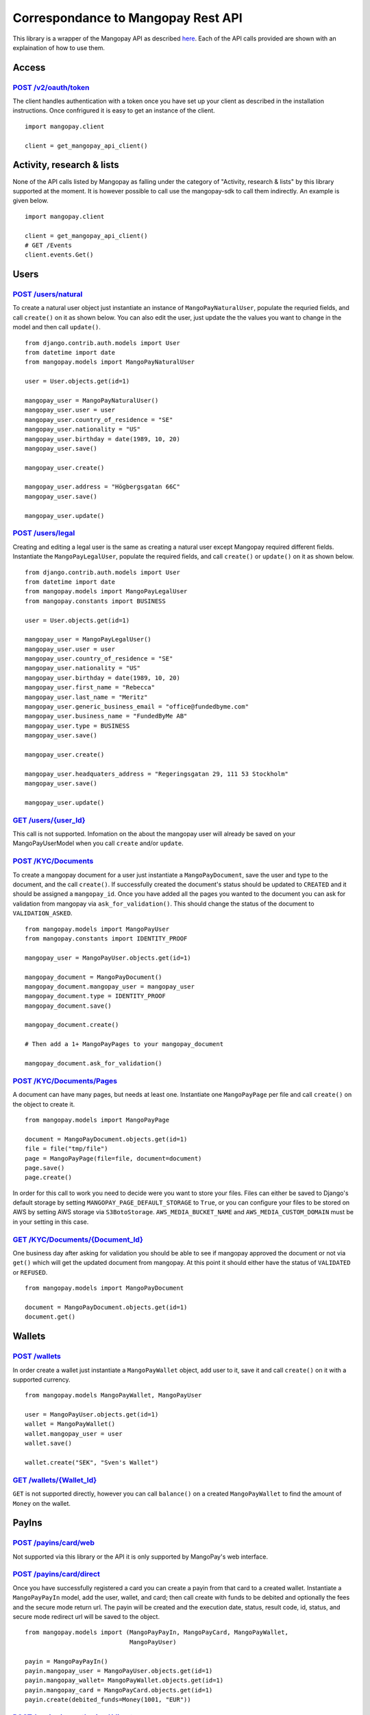 Correspondance to Mangopay Rest API
===================================

This library is a wrapper of the Mangopay API as described `here
<http://docs.mangopay.com/api-references/>`_. Each of the API calls provided
are shown with an explaination of how to use them.

Access
------

`POST /v2/oauth/token <http://docs.mangopay.com/api-references/authenticating/>`_
*********************************************************************************

The client handles authentication with a token once you have set up your client
as described in the installation instructions. Once confrigured it is easy to
get an instance of the client.

::

    import mangopay.client

    client = get_mangopay_api_client()


Activity, research & lists
--------------------------

None of the API calls listed by Mangopay as falling under the category of "Activity, research & lists" by this library supported at the moment. It is however possible to call use the mangopay-sdk to call them indirectly. An example is given below.

::

    import mangopay.client

    client = get_mangopay_api_client()
    # GET /Events
    client.events.Get()

Users
-----

`POST /users/natural <http://docs.mangopay.com/api-references/users/natural-users/>`_
*************************************************************************************

To create a natural user object just instantiate an instance of
``MangoPayNaturalUser``, populate the requried fields, and call ``create()`` on
it as shown below. You can also edit the user, just update the the values you want to change in the model and then call ``update()``.

::

    from django.contrib.auth.models import User
    from datetime import date
    from mangopay.models import MangoPayNaturalUser

    user = User.objects.get(id=1)

    mangopay_user = MangoPayNaturalUser()
    mangopay_user.user = user
    mangopay_user.country_of_residence = "SE"
    mangopay_user.nationality = "US"
    mangopay_user.birthday = date(1989, 10, 20)
    mangopay_user.save()

    mangopay_user.create()

    mangopay_user.address = "Högbergsgatan 66C"
    mangopay_user.save()

    mangopay_user.update()


`POST /users/legal <http://docs.mangopay.com/api-references/users/legal-users/>`_
*********************************************************************************

Creating and editing a legal user is the same as creating a natural user except Mangopay
required different fields. Instantiate the ``MangoPayLegalUser``, populate the
required fields, and call ``create()`` or ``update()`` on it as shown below.

::

    from django.contrib.auth.models import User
    from datetime import date
    from mangopay.models import MangoPayLegalUser
    from mangopay.constants import BUSINESS

    user = User.objects.get(id=1)

    mangopay_user = MangoPayLegalUser()
    mangopay_user.user = user
    mangopay_user.country_of_residence = "SE"
    mangopay_user.nationality = "US"
    mangopay_user.birthday = date(1989, 10, 20)
    mangopay_user.first_name = "Rebecca"
    mangopay_user.last_name = "Meritz"
    mangopay_user.generic_business_email = "office@fundedbyme.com"
    mangopay_user.business_name = "FundedByMe AB"
    mangopay_user.type = BUSINESS
    mangopay_user.save()

    mangopay_user.create()

    mangopay_user.headquaters_address = "Regeringsgatan 29, 111 53 Stockholm"
    mangopay_user.save()

    mangopay_user.update()


`GET /users/{user_Id} <http://docs.mangopay.com/api-references/users/>`_
************************************************************************

This call is not supported. Infomation on the about the mangopay user will
already be saved on your MangoPayUserModel when you call ``create`` and/or
``update``.

`POST /KYC/Documents <http://docs.mangopay.com/api-references/kyc/documents/>`_
*******************************************************************************

To create a mangopay document for a user just instantiate a
``MangoPayDocument``, save the user and type to the document, and the call
``create()``. If successfully created the document's status should be updated to
``CREATED`` and it should be assigned a ``mangopay_id``.
Once you have added all the pages you wanted to the document you
can ask for validation from mangopay via ``ask_for_validation()``. This should
change the status of the document to ``VALIDATION_ASKED``.

::

    from mangopay.models import MangoPayUser
    from mangopay.constants import IDENTITY_PROOF

    mangopay_user = MangoPayUser.objects.get(id=1)

    mangopay_document = MangoPayDocument()
    mangopay_document.mangopay_user = mangopay_user
    mangopay_document.type = IDENTITY_PROOF
    mangopay_document.save()

    mangopay_document.create()

    # Then add a 1+ MangoPayPages to your mangopay_document

    mangopay_document.ask_for_validation()



`POST /KYC/Documents/Pages <http://docs.mangopay.com/api-references/kyc/pages/>`_
*********************************************************************************
A document can have many pages, but needs at least one. Instantiate one
``MangoPayPage`` per file and call ``create()`` on the object to create it.

::

    from mangopay.models import MangoPayPage

    document = MangoPayDocument.objects.get(id=1)
    file = file("tmp/file")
    page = MangoPayPage(file=file, document=document)
    page.save()
    page.create()


In order for this call to work you need to decide were you want to store your
files. Files can either be saved to Django's default storage by setting
``MANGOPAY_PAGE_DEFAULT_STORAGE`` to ``True``, or you can configure your files to be
stored on AWS by setting AWS storage via ``S3BotoStorage``. ``AWS_MEDIA_BUCKET_NAME`` and ``AWS_MEDIA_CUSTOM_DOMAIN`` must be in your setting in this case.

`GET /KYC/Documents/{Document_Id} <http://docs.mangopay.com/api-references/kyc/documents/>`_
********************************************************************************************
One business day after asking for validation you should be able to see if mangopay approved the document or not via
``get()`` which will get the updated document from mangopay. At this point it
should either have the status of ``VALIDATED`` or ``REFUSED``.

::

    from mangopay.models import MangoPayDocument

    document = MangoPayDocument.objects.get(id=1)
    document.get()


Wallets
-------

`POST /wallets`_
****************

In order create a wallet just instantiate a ``MangoPayWallet`` object, add user
to it, save it and call ``create()`` on it with a supported currency.

::

    from mangopay.models MangoPayWallet, MangoPayUser

    user = MangoPayUser.objects.get(id=1)
    wallet = MangoPayWallet()
    wallet.mangopay_user = user
    wallet.save()

    wallet.create("SEK", "Sven's Wallet")


`GET /wallets/{Wallet_Id}`_
***************************

``GET`` is not supported directly, however you can call ``balance()`` on a
created ``MangoPayWallet`` to find the amount of ``Money`` on the wallet.

PayIns
------

`POST /payins/card/web`_
*************************

Not supported via this library or the API it is only supported by MangoPay's web interface.

`POST /payins/card/direct`_
***************************
Once you have successfully registered a card you can create a payin from that
card to a created wallet. Instantiate a ``MangoPayPayIn`` model, add the user,
wallet, and card; then call create with funds to be debited and optionally the
fees and the secure mode return url. The payin will be created and the
execution date, status, result code, id, status, and secure mode redirect url
will be saved to the object.

::

    from mangopay.models import (MangoPayPayIn, MangoPayCard, MangoPayWallet,
                                 MangoPayUser)

    payin = MangoPayPayIn()
    payin.mangopay_user = MangoPayUser.objects.get(id=1)
    payin.mangopay_wallet= MangoPayWallet.objects.get(id=1)
    payin.mangopay_card = MangoPayCard.objects.get(id=1)
    payin.create(debited_funds=Money(1001, "EUR"))

`POST /payins/preauthorized/direct`_
************************************

Preauthorizations are not currently supported by this library. Pull
requests welcome.

`GET /payins/{PayIn_Id}`_
*************************
Once a ``MangoPayPayIn`` is created it's associated status can be updated via
calling ``get()`` on the instance.

::

    from mangopay.models import MangoPayPayIn

    payin = MangoPayPayIn.objects.get(id=1)
    payin.get()


`POST /cardregistration`_
**************************
Before a card can be used it must be registered with a user. Just instantiate a ``MangoPayCardRegistration`` object, add a user to it, and call ``create()`` with a supported currency. When you do this MangoPay's ID will be saved to the object.

::

    from mangopay.models import MangoPayCardRegistration, MangoPayUser

    card_registration = MangoPayCardRegistration()
    card_registration.mangopay_user = MangoPayUser.objects.get(id=1)
    card_registration.create("EUR")


`GET /cardregistration/{CardRegistration_Id}`_
**********************************************
Once you have created a ``MangoPayCardRegistration`` object you can
access the card's preregistration data by calling ``get_preregistration_data()``. This data comes in the form of a dictionary with the keys: "preregistrationData", "accessKey", and "cardRegistrationURL".

::

    from mangopay.models import MangoPayCardRegistration

    card_registration = MangoPayCardRegistration.objects.get(id=1)
    card_registration.get_preregistration_data()


`GET /cards/{Card_Id}`_
***********************
After registering a card with MangoPay you should get back the card's Id. If you
save that card's Id to the related ``MangoPayCard`` object by calling
``save_mangopay_card_id()``, then later you can access the card's info by calling
``request_card_info()``. Requesting the card's info will save the
expiration date, alias, and active and valid state to the ``MangoPayCard``
object.

::

    from mangopay.models import MangoPayCardRegistration

    card_registration = MangoPayCardRegistration.objects.get(id=1)
    card_registration.save_mangopay_card_id("123456")

    card_registration.mangopay_card.request_card_info()


`POST /preauthorization/card/direct`_
**************************************

Preauthorizations are not currently supported by this library. Pull
requests welcome.

`GET /preauthorization/{PreAuthorization_Id}`_
***********************************************

Preauthorizations are not currently supported by this library. Pull
requests welcome.

Refunds
-------

`POST /transfers/{Transfer_Id}/Refund`_
***************************************
Transfers and refunds of those transfers are not supported by this library. Pull
requests are welcome.

`POST /payins/{PayIn_Id}/Refund`_
*********************************
Currently on simple refunds are supported. That means you can only create a
complete refund on a pay in, not a partial one. To create a simple refund just
instantiate a ``MangoPayRefund`` object and add the payin you want to refund and
the user; then save it and call ``create_simple()``. The MangoPay's Id, the
execution date, and status will be updated in the object. If the refund was
successful then ``create_simple`` will return ``True``.

::

    from mangopay.models import MangoPayRefund, MangoPayPayIn

    refund = MangoPayRefund()
    payin = MangoPayPayIn.objects.get(id=1)
    refund.payin = payin
    refund.mangopay_user = payin.mangopay_user
    refund.save()

    refund.create_simple()


`GET /refunds/{Refund_Id}`_
***************************

Getting a refund via its ID is not supported by this library. Pull requests
welcome.

PayOuts
-------

`POST /payouts/bankwire`_
*************************

Payouts can be transfer money from a wallet to a user's bank account. In order
to a payout to run successfully they correct level of user verifications but
have been completed. To use it simply instantiate the ``MangoPayPayOut`` object
add the user, the wallet you want to transfer from, and the bank account you
want to transfer to, the funds to be debited, and optionally the fees to be
taken; then save it and run ``create()``. MangoPay's
generated id, the status, and the execution date will be saved to the object.

::

    from money import Money
    from mangopay.models import MangoPayPayOut, MangoPayUser, MangoPayWallet, MangoPayBankAccount

    payout = MangoPayPayOut()
    payout.mangopay_user = MangoPayUser.objects.get(id=1)
    payout.mangopay_wallet = MangoPayUser.objects.get(id=1)
    payout.mangopay_bank_account = MangoPayBankAccount.objects.get(id=1)
    payout.debited_funds = Money(1000, "EUR")
    payout.fees = Money(10, "EUR")
    payout.save()

    payout.create()


`GET /payouts/{PayOut_Id}`_
***************************
Getting a payout will update the status and execution date from MangoPay.

::

    from mangopay.models import MangoPayPayOut

    payout = MangoPayPayOut.objects.get(id=1)
    payout.get():
